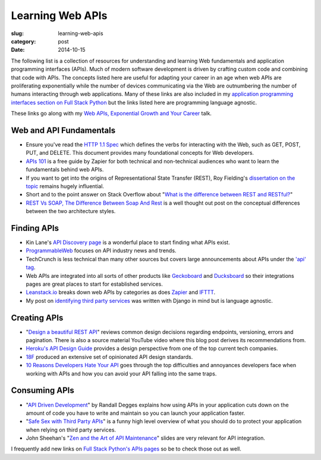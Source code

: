 Learning Web APIs
=================

:slug: learning-web-apis
:category: post
:date: 2014-10-15

The following list is a collection of resources for understanding and 
learning Web fundamentals and application programming interfaces (APIs). 
Much of modern software development is driven by crafting custom code 
and combining that code with APIs. The concepts listed here are useful for
adapting your career in an age when web APIs are proliferating exponentially
while the number of devices communicating via the Web are outnumbering the
number of humans interacting through web applications. Many of these links 
are also included in my 
`application programming interfaces section on Full Stack Python <http://www.fullstackpython.com/application-programming-interfaces.html>`_
but the links listed here are programming language agnostic. 

These links go along with my 
`Web APIs, Exponential Growth and Your Career <http://www.mattmakai.com/presentations/2014-qcon-web-apis-career.html>`_ talk.


Web and API Fundamentals
------------------------
* Ensure you've read the 
  `HTTP 1.1 Spec <http://www.w3.org/Protocols/rfc2616/rfc2616.html>`_ which
  defines the verbs for interacting with the Web, such as GET, POST, PUT,
  and DELETE. This document provides many foundational concepts for Web
  developers.

* `APIs 101 <https://zapier.com/blog/apis-101/>`_ is a free guide by Zapier
  for both technical and non-technical audiences who want to learn the 
  fundamentals behind web APIs.

* If you want to get into the origins of Representational State Transfer 
  (REST), Roy Fielding's 
  `dissertation on the topic <http://www.ics.uci.edu/~fielding/pubs/dissertation/rest_arch_style.htm>`_
  remains hugely influential.

* Short and to the point answer on Stack Overflow about 
  "`What is the difference between REST and RESTful? <http://stackoverflow.com/questions/1568834/whats-the-difference-between-rest-restful>`_"

* `REST Vs SOAP, The Difference Between Soap And Rest <http://spf13.com/post/soap-vs-rest>`_
  is a well thought out post on the conceptual differences between the
  two architecture styles.


Finding APIs
------------
* Kin Lane's `API Discovery page <http://discovery.apievangelist.com/>`_ is 
  a wonderful place to start finding what APIs exist.

* `ProgrammableWeb <http://www.programmableweb.com/>`_ focuses on API industry
  news and trends.

* TechCrunch is less technical than many other sources but covers large
  announcements about APIs under the 
  `'api' tag <http://techcrunch.com/tag/api/>`_.

* Web APIs are integrated into all sorts of other products like 
  `Geckoboard <https://www.geckoboard.com/integrations/>`_ and
  `Ducksboard <https://ducksboard.com/services-integrations/>`_ so their
  integrations pages are great places to start for established services.

* `Leanstack.io <http://leanstack.io/categories>`_ breaks down web APIs
  by categories as does `Zapier <https://zapier.com/zapbook/apps/>`_ and
  `IFTTT <https://ifttt.com/channels>`_.

* My post on 
  `identifying third party services <http://www.mattmakai.com/identifying-third-party-services-for-django.html>`_ 
  was written with Django in mind but is language agnostic.


Creating APIs
-------------
* "`Design a beautiful REST API <https://medium.com/@zwacky/design-a-beautiful-rest-api-901c73489458>`_" 
  reviews common design decisions regarding endpoints, versioning, errors 
  and pagination. There is also a source material YouTube video where this 
  blog post derives its recommendations from.

* `Heroku's API Design Guide <https://github.com/interagent/http-api-design>`_
  provides a design perspective from one of the top current tech companies.

* `18F <https://github.com/18f/api-standards>`_ produced an extensive set 
  of opinionated API design standards.

* `10 Reasons Developers Hate Your API <http://www.slideshare.net/jmusser/ten-reasons-developershateyourapi>`_
  goes through the top difficulties and annoyances developers face when working with APIs and how you can avoid your API falling into the same traps.


Consuming APIs
--------------
* "`API Driven Development <https://stormpath.com/blog/api-driven-development/>`_" 
  by Randall Degges explains how using APIs in your application cuts 
  down on the amount of code you have to write and maintain so you can 
  launch your application faster.

* "`Safe Sex with Third Party APIs <http://www.slideshare.net/SmartBear_Software/safe-sex-with-thirdparty-apis>`_" 
  is a funny high level overview of what you should do to protect your 
  application when relying on third party services.

* John Sheehan's 
  "`Zen and the Art of API Maintenance <https://speakerdeck.com/johnsheehan/zen-and-the-art-of-api-maintenance>`_" 
  slides are very relevant for API integration.


I frequently add new links on 
`Full Stack Python's APIs pages <http://www.fullstackpython.com/application-programming-interfaces.html>`_ 
so be to check those out as well.
